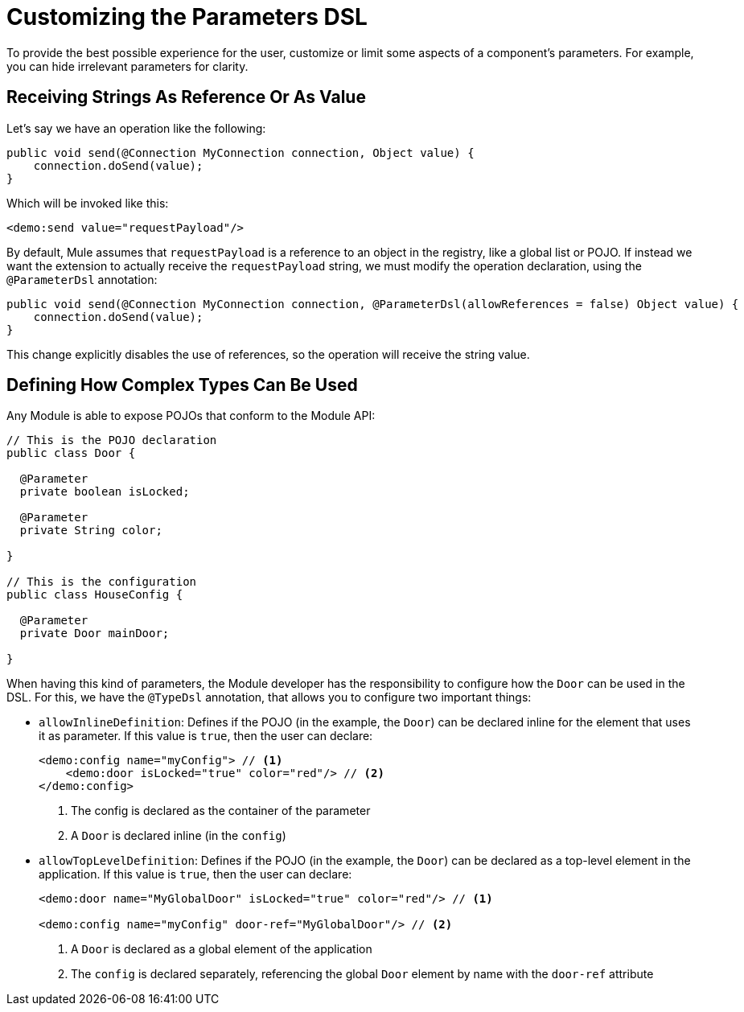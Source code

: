 = Customizing the Parameters DSL

:keywords: parameter, parameters, mule, sdk, dsl, xml, syntax


To provide the best possible experience for the user, customize or limit some aspects of a component's parameters. For example, you can hide irrelevant parameters for clarity.

== Receiving Strings As Reference Or As Value

Let's say we have an operation like the following:

[source, Java, linenums]
----
public void send(@Connection MyConnection connection, Object value) {
    connection.doSend(value);
}
----

Which will be invoked like this:

[source, xml, linenums]
----
<demo:send value="requestPayload"/>
----

By default, Mule assumes that `requestPayload` is a reference to an object in the registry, like a global list or POJO. If instead we want the extension to actually receive the `requestPayload` string, we must modify the operation declaration, using the `@ParameterDsl` annotation:

[source, Java, linenums]
----
public void send(@Connection MyConnection connection, @ParameterDsl(allowReferences = false) Object value) {
    connection.doSend(value);
}
----

This change explicitly disables the use of references, so the operation will receive the string value.

== Defining How Complex Types Can Be Used

Any Module is able to expose POJOs that conform to the Module API:

[source, Java, linenums]
----
// This is the POJO declaration
public class Door {

  @Parameter
  private boolean isLocked;

  @Parameter
  private String color;

}

// This is the configuration
public class HouseConfig {

  @Parameter
  private Door mainDoor;

}
----

When having this kind of parameters, the Module developer has the responsibility to configure how the `Door` can be used in the DSL. For this, we have the `@TypeDsl` annotation, that allows you to configure two important things:

* `allowInlineDefinition`: Defines if the POJO (in the example, the `Door`) can be declared inline for the element that uses it as parameter.
If this value is `true`, then the user can declare:

+
[source, xml, linenums]
----
<demo:config name="myConfig"> // <1>
    <demo:door isLocked="true" color="red"/> // <2>
</demo:config>
----

+
<1> The config is declared as the container of the parameter
<2> A `Door` is declared inline (in the `config`)

* `allowTopLevelDefinition`: Defines if the POJO (in the example, the `Door`) can be declared as a top-level element in the application.
If this value is `true`, then the user can declare:

+
[source, xml, linenums]
----
<demo:door name="MyGlobalDoor" isLocked="true" color="red"/> // <1>

<demo:config name="myConfig" door-ref="MyGlobalDoor"/> // <2>
----

+
<1> A `Door` is declared as a global element of the application
<2> The `config` is declared separately, referencing the global `Door` element by name with the `door-ref` attribute
